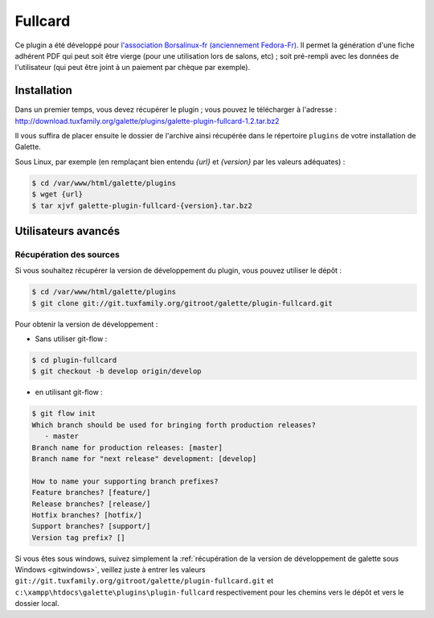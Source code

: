 ========
Fullcard
========

Ce plugin a été développé pour `l'association Borsalinux-fr (anciennement Fedora-Fr) <http://borsalinux-fr.org>`_. Il permet la génération d'une fiche adhérent PDF qui peut soit être vierge (pour une utilisation lors de salons, etc) ; soit pré-rempli avec les données de l'utilisateur (qui peut être joint à un paiement par chèque par exemple).

Installation
============

Dans un premier temps, vous devez récupérer le plugin ; vous pouvez le télécharger à l'adresse :
http://download.tuxfamily.org/galette/plugins/galette-plugin-fullcard-1.2.tar.bz2

Il vous suffira de placer ensuite le dossier de l'archive ainsi récupérée dans le répertoire ``plugins`` de votre installation de Galette.

Sous Linux, par exemple (en remplaçant bien entendu `{url}` et `{version}` par les valeurs adéquates) :

.. code-block:: bash

   $ cd /var/www/html/galette/plugins
   $ wget {url}
   $ tar xjvf galette-plugin-fullcard-{version}.tar.bz2

Utilisateurs avancés
====================

Récupération des sources
------------------------

Si vous souhaitez récupérer la version de développement du plugin, vous pouvez utiliser le dépôt :

.. code-block:: bash

   $ cd /var/www/html/galette/plugins
   $ git clone git://git.tuxfamily.org/gitroot/galette/plugin-fullcard.git

Pour obtenir la version de développement :

* Sans utiliser git-flow :

.. code-block:: bash

   $ cd plugin-fullcard
   $ git checkout -b develop origin/develop

* en utilisant git-flow :

.. code-block:: bash

   $ git flow init
   Which branch should be used for bringing forth production releases?
      - master
   Branch name for production releases: [master] 
   Branch name for "next release" development: [develop] 
   
   How to name your supporting branch prefixes?
   Feature branches? [feature/] 
   Release branches? [release/] 
   Hotfix branches? [hotfix/] 
   Support branches? [support/] 
   Version tag prefix? []

Si vous êtes sous windows, suivez simplement la :ref:`récupération de la version de développement de galette sous Windows <gitwindows>`, veillez juste à entrer les valeurs ``git://git.tuxfamily.org/gitroot/galette/plugin-fullcard.git`` et ``c:\xampp\htdocs\galette\plugins\plugin-fullcard`` respectivement pour les chemins vers le dépôt et vers le dossier local.

